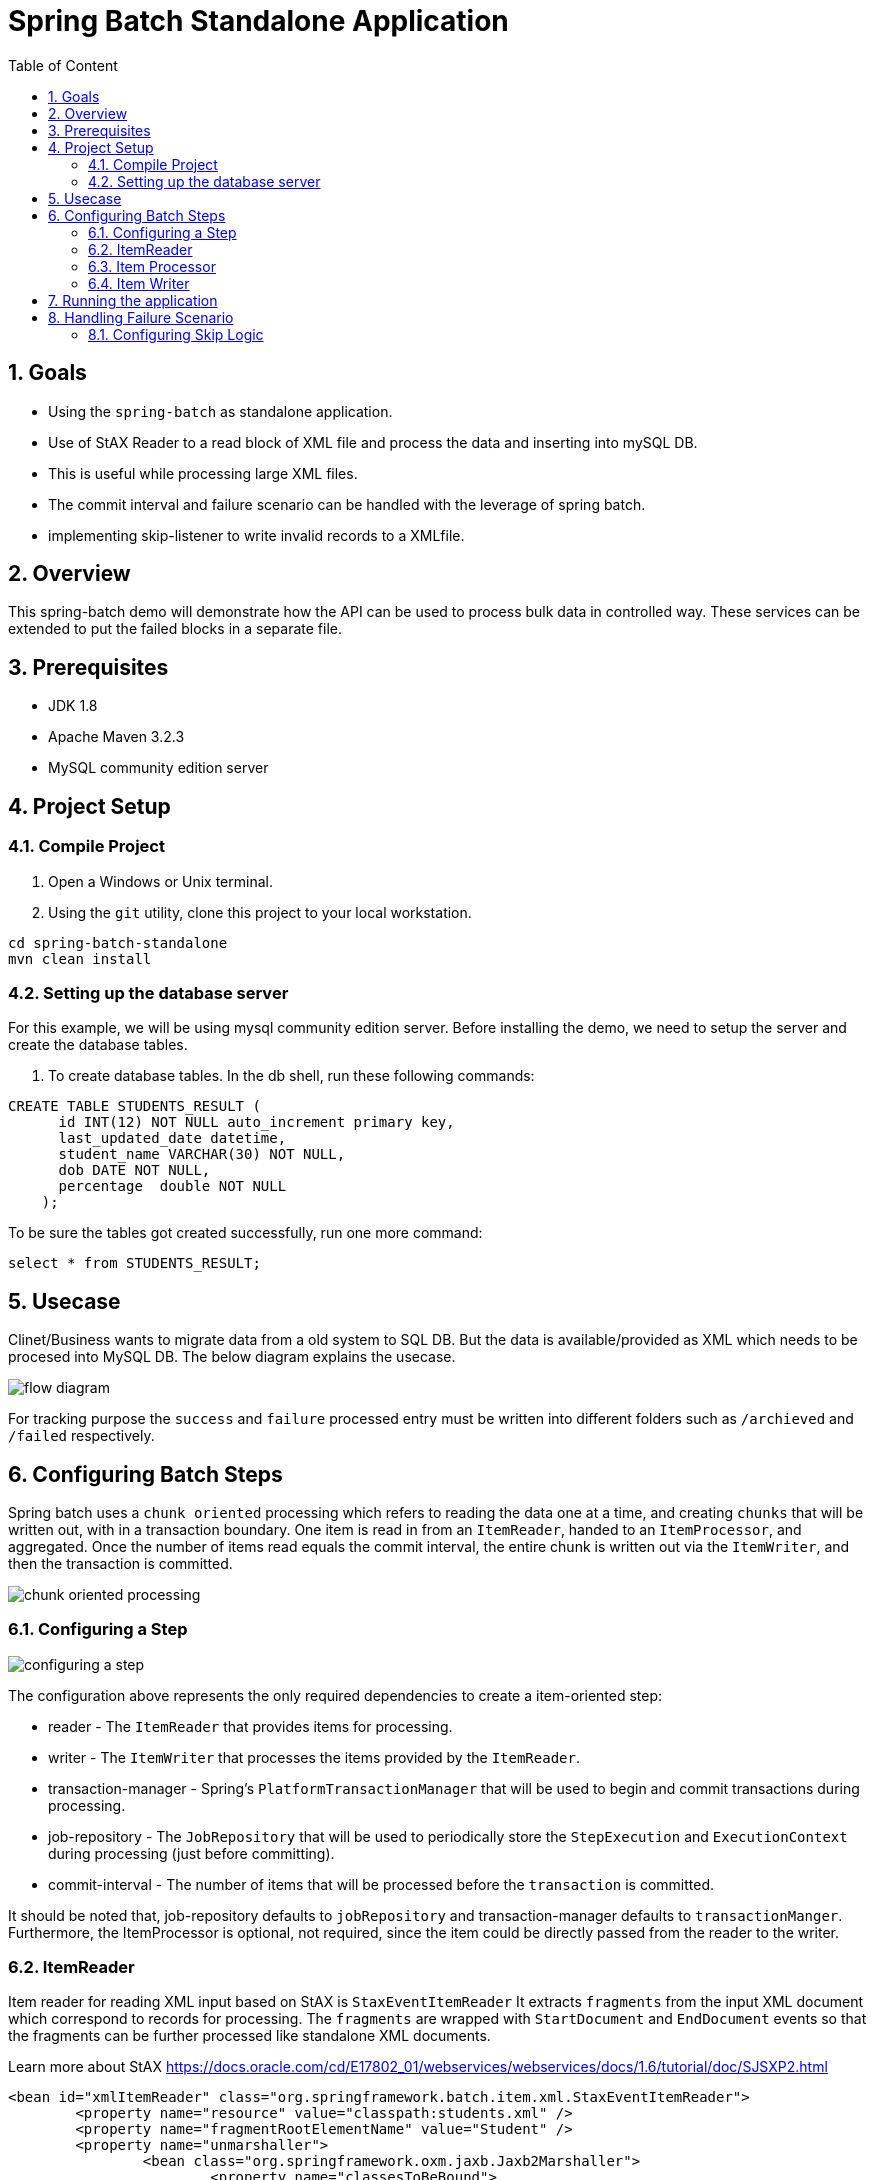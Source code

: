 :sectanchors:
:toc: macro
:toclevels: 2
:toc-title: Table of Content
:numbered:

= Spring Batch Standalone Application

toc::[]

== Goals

* Using the `spring-batch` as standalone application.
* Use of StAX Reader to a read block of XML file and process the data and inserting into mySQL DB.
* This is useful while processing large XML files.
* The commit interval and failure scenario can be handled with the leverage of spring batch.
* implementing skip-listener to write invalid records to a XMLfile.

== Overview

This spring-batch demo will demonstrate how the API can be used to process bulk data in controlled way.
These services can be extended to put the failed blocks in a separate file.

== Prerequisites

- JDK 1.8
- Apache Maven 3.2.3
- MySQL community edition server

== Project Setup
=== Compile Project

. Open a Windows or Unix terminal.
. Using the `git` utility, clone this project to your local workstation.

----
cd spring-batch-standalone
mvn clean install
----

=== Setting up the database server

For this example, we will be using mysql community edition server. Before installing the demo, we need to setup the server and create the database tables.

. To create database tables.
In the db shell, run these following commands:
[source,sql]
----
CREATE TABLE STUDENTS_RESULT (
      id INT(12) NOT NULL auto_increment primary key,
      last_updated_date datetime,      
      student_name VARCHAR(30) NOT NULL,
      dob DATE NOT NULL,
      percentage  double NOT NULL
    );
----
To be sure the tables got created successfully, run one more command:
[source,sql]
----
select * from STUDENTS_RESULT;
----

== Usecase
Clinet/Business wants to migrate data from a old system to SQL DB. But the data is available/provided as XML which needs to be procesed into MySQL DB.
The below diagram explains the usecase.

image::/images/flow-diagram.png[]

For tracking purpose the `success` and `failure` processed entry must be written into different folders such as `/archieved` and `/failed` respectively. 

== Configuring Batch Steps
Spring batch uses a `chunk oriented` processing which refers to reading the data one at a time, and creating `chunks` that will be written out, with in a transaction boundary. One item is read in from an `ItemReader`, handed to an `ItemProcessor`, and aggregated. Once the number of items read equals the commit interval, the entire chunk is written out via the `ItemWriter`, and then the transaction is committed.

image::/images/chunk-oriented-processing.png[]

=== Configuring a Step

image::/images/configuring-a-step.png[]

The configuration above represents the only required dependencies to create a item-oriented step:

* reader - The `ItemReader` that provides items for processing.
* writer - The `ItemWriter` that processes the items provided by the `ItemReader`.
* transaction-manager - Spring's `PlatformTransactionManager` that will be used to begin and commit transactions during processing.
* job-repository - The `JobRepository` that will be used to periodically store the `StepExecution` and `ExecutionContext` during processing (just before committing). 
* commit-interval - The number of items that will be processed before the `transaction` is committed.

It should be noted that, job-repository defaults to `jobRepository` and transaction-manager defaults to `transactionManger`. Furthermore, the ItemProcessor is optional, not required, since the item could be directly passed from the reader to the writer.

=== ItemReader
Item reader for reading XML input based on StAX is `StaxEventItemReader`
It extracts `fragments` from the input XML document which correspond to records for processing. The `fragments` are wrapped with `StartDocument` and `EndDocument` events so that the fragments can be further processed like standalone XML documents.

Learn more about StAX https://docs.oracle.com/cd/E17802_01/webservices/webservices/docs/1.6/tutorial/doc/SJSXP2.html
----
<bean id="xmlItemReader" class="org.springframework.batch.item.xml.StaxEventItemReader"> 
	<property name="resource" value="classpath:students.xml" /> 
	<property name="fragmentRootElementName" value="Student" /> 
	<property name="unmarshaller">
		<bean class="org.springframework.oxm.jaxb.Jaxb2Marshaller">
			<property name="classesToBeBound">
				<list>
					<value>com.sahoo.spring.batch.standalone.example.model.Student</value>
				</list>
			</property>
		</bean>
	</property>
</bean>
----
Next the fragment of XML document is parsed using JAXB marshaller to java object(Model - Student), which is then pased to item processor.

=== Item Processor
Optional ItemProcessor to perform business logic/filtering on the input records. In this project, we are filtering students having less than 60%.
----
<bean id="itemProcessor" class="com.sahoo.spring.batch.standalone.example.batch.StudentItemProcessor" />
----

=== Item Writer
In this example project, we have used `JdbcBatchItemWriter` to execute a batch of statements for all items.
----
<bean id="databaseItemWriter" class="org.springframework.batch.item.database.JdbcBatchItemWriter">
	<property name="dataSource" ref="dataSource" />
	<property name="sql">
		<value>
			<![CDATA[        
				insert into STUDENTS_RESULT(LAST_UPDATED_DATE, STUDENT_NAME, DOB, PERCENTAGE) 
				values (NOW(), ?, ?, ?)
			]]>
		</value>
	</property>

	<property name="ItemPreparedStatementSetter">
		<bean class="com.sahoo.spring.batch.standalone.example.batch.StudentItemPreparedStatementSetter" />
	</property>
</bean>
----
`JdbcBatchItemWriter` need an SQL query and a special callback in the form of `ItemPreparedStatementSetter`. We need a custom setter which implements `ItemPreparedStatementSetter` to handle the conversion between Jodatime LocalDate and MySQL DATE.

== Running the application

You can execute the application using maven command or run as Java Application from IDE.

invoking `mvn exec:java` on the command line will invoke the plugin which is configured to execute the class `com.sahoo.spring.batch.standalone.example.App`

You will see the following console output after successful run:
----
2016-11-15 15:32:24 INFO  XmlBeanDefinitionReader:317 - Loading XML bean definitions from class path resource [batch-context.xml]
2016-11-15 15:32:24 INFO  XmlBeanDefinitionReader:317 - Loading XML bean definitions from class path resource [datasource.xml]
2016-11-15 15:32:24 INFO  DriverManagerDataSource:133 - Loaded JDBC driver: com.mysql.jdbc.Driver
2016-11-15 15:32:24 INFO  SimpleJobLauncher:195 - No TaskExecutor has been set, defaulting to synchronous executor.
2016-11-15 15:32:24 INFO  Jaxb2Marshaller:518 - Creating JAXBContext with classes to be bound [class com.sahoo.spring.batch.standalone.example.model.Student]
2016-11-15 15:32:24 INFO  SimpleJobLauncher:133 - Job: [FlowJob: [name=studentsJob]] launched with the following parameters: [{}]
2016-11-15 15:32:24 INFO  StudentJobListener:18 - Job starts at :2016-11-15T15:32:24.797
2016-11-15 15:32:24 INFO  SimpleStepHandler:146 - Executing step: [step1]
2016-11-15 15:32:25 INFO  StudentJobListener:24 - Job stops at : 2016-11-15T15:32:25.266
2016-11-15 15:32:25 INFO  StudentJobListener:25 - Total time take in millis : 10
2016-11-15 15:32:25 INFO  SimpleJobLauncher:136 - Job: [FlowJob: [name=studentsJob]] completed with the following parameters: [{}] and the following status: [COMPLETED]
Job Exit Status : COMPLETED
----
And finally, check the STUDENTS_RESULT in mysql DB.

image::/images/Batch_Result.png[]

Records are saved in DB, you can see the students having less than 75% are missing which are filtered in procesor.

== Handling Failure Scenario
There are many scenarios where errors encountered while processing should not result in Step failure or transaction rollback, but should be handled instead.

=== Configuring Skip Logic

Errors encountered while processing a `step` can be skipped by configuring the exception details in batch steps. In our example project there might me some errors while reading XML file or marshlling the XML document into JAXB object because of `Invalid Character` found. The possible exception could be `org.springframework.oxm.XmlMappingException` or `javax.xml.bind.JAXBException`.

----
<batch:job id="studentsJob" restartable="true">
	<batch:step id="step1">
		<batch:tasklet transaction-manager="transactionManager">  
			<batch:chunk reader="xmlItemReader" writer="databaseItemWriter"
				processor="itemProcessor" commit-interval="1" skip-limit="2">
				 <batch:streams>
					<batch:stream ref="errorItemWriter"/>
					<batch:stream ref="successItemWriter"/>
				 </batch:streams>
				 <batch:skippable-exception-classes>
					<batch:include class="java.lang.Exception"/>
					<batch:exclude class="java.io.FileNotFoundException"/>
				 </batch:skippable-exception-classes>
				 <batch:listeners>
					<batch:listener ref="skipListener" />
					<batch:listener ref="writeListener" />
				</batch:listeners>
			</batch:chunk>			
		</batch:tasklet>
	</batch:step>
	<batch:listeners>
		<batch:listener ref="jobListener" />
	</batch:listeners>
</batch:job>
----

There is a skip-limit attribute (value as number) which is checked on every skippable exception, and when the number is reached, the step fails.

----
+
. NOTE: The batch:streams, batch:listeners and batch:skippable-exception-classes configuration elements are all related to the way that erroneous input records are handled.
+
----
